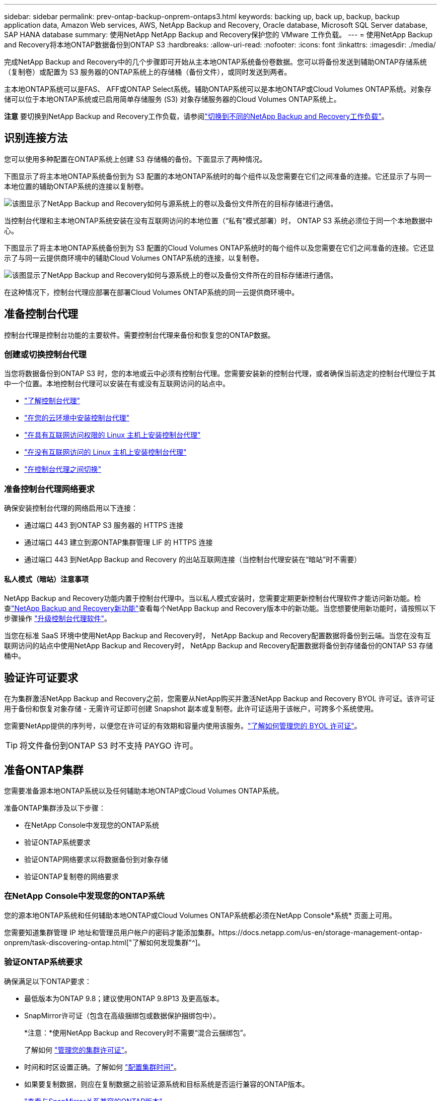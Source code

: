 ---
sidebar: sidebar 
permalink: prev-ontap-backup-onprem-ontaps3.html 
keywords: backing up, back up, backup, backup application data, Amazon Web services, AWS, NetApp Backup and Recovery, Oracle database, Microsoft SQL Server database, SAP HANA database 
summary: 使用NetApp NetApp Backup and Recovery保护您的 VMware 工作负载。 
---
= 使用NetApp Backup and Recovery将本地ONTAP数据备份到ONTAP S3
:hardbreaks:
:allow-uri-read: 
:nofooter: 
:icons: font
:linkattrs: 
:imagesdir: ./media/


[role="lead"]
完成NetApp Backup and Recovery中的几个步骤即可开始从主本地ONTAP系统备份卷数据。您可以将备份发送到辅助ONTAP存储系统（复制卷）或配置为 S3 服务器的ONTAP系统上的存储桶（备份文件），或同时发送到两者。

主本地ONTAP系统可以是FAS、 AFF或ONTAP Select系统。辅助ONTAP系统可以是本地ONTAP或Cloud Volumes ONTAP系统。对象存储可以位于本地ONTAP系统或已启用简单存储服务 (S3) 对象存储服务器的Cloud Volumes ONTAP系统上。

[]
====
*注意* 要切换到NetApp Backup and Recovery工作负载，请参阅link:br-start-switch-ui.html["切换到不同的NetApp Backup and Recovery工作负载"]。

====


== 识别连接方法

您可以使用多种配置在ONTAP系统上创建 S3 存储桶的备份。下面显示了两种情况。

下图显示了将主本地ONTAP系统备份到为 S3 配置的本地ONTAP系统时的每​​个组件以及您需要在它们之间准备的连接。它还显示了与同一本地位置的辅助ONTAP系统的连接以复制卷。

image:diagram_cloud_backup_onprem_ontap_s3.png["该图显示了NetApp Backup and Recovery如何与源系统上的卷以及备份文件所在的目标存储进行通信。"]

当控制台代理和主本地ONTAP系统安装在没有互联网访问的本地位置（“私有”模式部署）时， ONTAP S3 系统必须位于同一个本地数据中心。

下图显示了将主本地ONTAP系统备份到为 S3 配置的Cloud Volumes ONTAP系统时的每​​个组件以及您需要在它们之间准备的连接。它还显示了与同一云提供商环境中的辅助Cloud Volumes ONTAP系统的连接，以复制卷。

image:diagram_cloud_backup_onprem_ontap_s3_cloud.png["该图显示了NetApp Backup and Recovery如何与源系统上的卷以及备份文件所在的目标存储进行通信。"]

在这种情况下，控制台代理应部署在部署Cloud Volumes ONTAP系统的同一云提供商环境中。



== 准备控制台代理

控制台代理是控制台功能的主要软件。需要控制台代理来备份和恢复您的ONTAP数据。



=== 创建或切换控制台代理

当您将数据备份到ONTAP S3 时，您的本地或云中必须有控制台代理。您需要安装新的控制台代理，或者确保当前选定的控制台代理位于其中一个位置。本地控制台代理可以安装在有或没有互联网访问的站点中。

* https://docs.netapp.com/us-en/console-setup-admin/concept-connectors.html["了解控制台代理"^]
* https://docs.netapp.com/us-en/console-setup-admin/concept-connectors.html#how-to-create-a-connector["在您的云环境中安装控制台代理"^]
* https://docs.netapp.com/us-en/console-setup-admin/task-quick-start-connector-on-prem.html["在具有互联网访问权限的 Linux 主机上安装控制台代理"^]
* https://docs.netapp.com/us-en/console-setup-admin/task-quick-start-private-mode.html["在没有互联网访问的 Linux 主机上安装控制台代理"^]
* https://docs.netapp.com/us-en/console-setup-admin/task-manage-multiple-connectors.html#switch-between-connectors["在控制台代理之间切换"^]




=== 准备控制台代理网络要求

确保安装控制台代理的网络启用以下连接：

* 通过端口 443 到ONTAP S3 服务器的 HTTPS 连接
* 通过端口 443 建立到源ONTAP集群管理 LIF 的 HTTPS 连接
* 通过端口 443 到NetApp Backup and Recovery 的出站互联网连接（当控制台代理安装在“暗站”时不需要）




==== 私人模式（暗站）注意事项

NetApp Backup and Recovery功能内置于控制台代理中。当以私人模式安装时，您需要定期更新控制台代理软件才能访问新功能。检查link:whats-new.html["NetApp Backup and Recovery新功能"]查看每个NetApp Backup and Recovery版本中的新功能。当您想要使用新功能时，请按照以下步骤操作 https://docs.netapp.com/us-en/console-setup-admin/task-upgrade-connector.html["升级控制台代理软件"^]。

当您在标准 SaaS 环境中使用NetApp Backup and Recovery时， NetApp Backup and Recovery配置数据将备份到云端。当您在没有互联网访问的站点中使用NetApp Backup and Recovery时， NetApp Backup and Recovery配置数据将备份到存储备份的ONTAP S3 存储桶中。



== 验证许可证要求

在为集群激活NetApp Backup and Recovery之前，您需要从NetApp购买并激活NetApp Backup and Recovery BYOL 许可证。该许可证用于备份和恢复对象存储 - 无需许可证即可创建 Snapshot 副本或复制卷。此许可证适用于该帐户，可跨多个系统使用。

您需要NetApp提供的序列号，以便您在许可证的有效期和容量内使用该服务。link:br-start-licensing.html["了解如何管理您的 BYOL 许可证"]。


TIP: 将文件备份到ONTAP S3 时不支持 PAYGO 许可。



== 准备ONTAP集群

您需要准备源本地ONTAP系统以及任何辅助本地ONTAP或Cloud Volumes ONTAP系统。

准备ONTAP集群涉及以下步骤：

* 在NetApp Console中发现您的ONTAP系统
* 验证ONTAP系统要求
* 验证ONTAP网络要求以将数据备份到对象存储
* 验证ONTAP复制卷的网络要求




=== 在NetApp Console中发现您的ONTAP系统

您的源本地ONTAP系统和任何辅助本地ONTAP或Cloud Volumes ONTAP系统都必须在NetApp Console*系统* 页面上可用。

您需要知道集群管理 IP 地址和管理员用户帐户的密码才能添加集群。https://docs.netapp.com/us-en/storage-management-ontap-onprem/task-discovering-ontap.html["了解如何发现集群"^]。



=== 验证ONTAP系统要求

确保满足以下ONTAP要求：

* 最低版本为ONTAP 9.8；建议使用ONTAP 9.8P13 及更高版本。
* SnapMirror许可证（包含在高级捆绑包或数据保护捆绑包中）。
+
*注意：*使用NetApp Backup and Recovery时不需要“混合云捆绑包”。

+
了解如何 https://docs.netapp.com/us-en/ontap/system-admin/manage-licenses-concept.html["管理您的集群许可证"^]。

* 时间和时区设置正确。了解如何 https://docs.netapp.com/us-en/ontap/system-admin/manage-cluster-time-concept.html["配置集群时间"^]。
* 如果要复制数据，则应在复制数据之前验证源系统和目标系统是否运行兼容的ONTAP版本。
+
https://docs.netapp.com/us-en/ontap/data-protection/compatible-ontap-versions-snapmirror-concept.html["查看与SnapMirror关系兼容的ONTAP版本"^]。





=== 验证ONTAP网络要求以将数据备份到对象存储

您必须确保连接到对象存储的系统满足以下要求。

[NOTE]
====
* 当您使用扇出备份架构时，必须在主存储系统上配置设置。
* 当您使用级联备份架构时，必须在_辅助_存储系统上配置设置。
+
link:prev-ontap-protect-journey.html["了解有关备份架构类型的更多信息"]。



====
需要满足以下ONTAP集群网络要求：

* ONTAP集群通过用户指定的端口从集群间 LIF 启动到ONTAP S3 服务器的 HTTPS 连接，以执行备份和还原操作。该端口可在备份设置期间配置。
+
ONTAP从对象存储中读取和写入数据。对象存储从不启动，它只是响应。

* ONTAP需要从控制台代理到集群管理 LIF 的入站连接。
* 每个托管要备份的卷的ONTAP节点上都需要一个集群间 LIF。  LIF 必须与ONTAP用于连接对象存储的 _IPspace_ 相关联。 https://docs.netapp.com/us-en/ontap/networking/standard_properties_of_ipspaces.html["了解有关 IP 空间的更多信息"^] 。
+
当您设置NetApp Backup and Recovery时，系统会提示您输入要使用的 IP 空间。您应该选择与每个 LIF 关联的 IP 空间。这可能是“默认” IP 空间或您创建的自定义 IP 空间。

* 节点的集群间 LIF 能够访问对象存储（当控制台代理安装在“暗”站点中时不需要）。
* 已为卷所在的存储虚拟机配置 DNS 服务器。了解如何 https://docs.netapp.com/us-en/ontap/networking/configure_dns_services_auto.html["为 SVM 配置 DNS 服务"^]。
* 如果您使用的 IP 空间与默认 IP 空间不同，则可能需要创建静态路由才能访问对象存储。
* 如有必要，请更新防火墙规则，以允许NetApp Backup and Recovery服务通过您指定的端口（通常为端口 443）从ONTAP连接到对象存储，并通过端口 53（TCP/UDP）从存储虚拟机到 DNS 服务器的名称解析流量。




=== 验证ONTAP复制卷的网络要求

如果您计划使用NetApp Backup and Recovery在辅助ONTAP系统上创建复制卷，请确保源系统和目标系统满足以下网络要求。



==== 本地ONTAP网络要求

* 如果集群位于您的场所，您应该从公司网络连接到云提供商中的虚拟网络。这通常是 VPN 连接。
* ONTAP集群必须满足额外的子网、端口、防火墙和集群要求。
+
由于您可以复制到Cloud Volumes ONTAP或本地系统，因此请查看本地ONTAP系统的对等要求。 https://docs.netapp.com/us-en/ontap-sm-classic/peering/reference_prerequisites_for_cluster_peering.html["查看ONTAP文档中的集群对等前提条件"^] 。





==== Cloud Volumes ONTAP网络要求

* 实例的安全组必须包含所需的入站和出站规则：具体来说，ICMP 和端口 11104 和 11105 的规则。这些规则包含在预定义的安全组中。




== 准备ONTAP S3 作为备份目标

您必须在计划用于对象存储备份的ONTAP集群中启用简单存储服务 (S3) 对象存储服务器。查看 https://docs.netapp.com/us-en/ontap/s3-config/index.html["ONTAP S3 文档"^]了解详情。

*注意：*您可以将此集群添加到控制台*系统*页面，但它不会被识别为 S3 对象存储服务器，并且您无法将源系统拖放到此 S3 系统上以启动备份激活。

此ONTAP系统必须满足以下要求。

支持的 ONTAP 版本:: 本地ONTAP系统需要ONTAP 9.8 及更高版本。  Cloud Volumes ONTAP系统需要ONTAP 9.9.1 及更高版本。
S3 凭证:: 您必须创建 S3 用户来控制对ONTAP S3 存储的访问。 https://docs.netapp.com/us-en/ontap/s3-config/create-s3-user-task.html["有关详细信息，请参阅ONTAP S3 文档"^] 。
+
--
当您设置备份到ONTAP S3 时，备份向导会提示您输入用户帐户的 S3 访问密钥和密钥。该用户帐户使NetApp Backup and Recovery能够验证和访问用于存储备份的ONTAP S3 存储桶。需要密钥，以便ONTAP S3 知道谁在发出请求。

这些访问密钥必须与具有以下权限的用户相关联：

[source, json]
----
"s3:ListAllMyBuckets",
"s3:ListBucket",
"s3:GetObject",
"s3:PutObject",
"s3:DeleteObject",
"s3:CreateBucket"
----
--




== 激活ONTAP卷上的备份

随时直接从您的本地系统激活备份。

向导将引导您完成以下主要步骤：

* 选择要备份的卷
* 定义备份策略和政策
* 检查您的选择


您还可以<<显示 API 命令>>在审查步骤中，您可以复制代码来自动为未来的系统激活备份。



=== 启动向导

.步骤
. 使用以下方式之一访问激活备份和恢复向导：
+
** 从控制台*系统*页面中，选择系统，然后选择右侧面板中备份和恢复旁边的*启用>备份卷*。
** 在备份和恢复栏中选择*卷*。从“卷”选项卡中，选择“操作 (...)”选项，然后为单个卷（尚未启用复制或备份到对象存储）选择“激活备份”。


+
向导的简介页面显示了保护选项，包括本地快照、复制和备份。如果您在此步骤中选择了第二个选项，则会出现“定义备份策略”页面，其中选择一个卷。

. 继续以下选项：
+
** 如果您已经有控制台代理，那么一切就绪了。只需选择*下一步*。
** 如果您没有控制台代理，则会出现“添加控制台代理”选项。参考<<准备控制台代理>>。






=== 选择要备份的卷

选择您想要保护的卷。受保护的卷是具有以下一项或多项的卷：快照策略、复制策略、备份到对象策略。

您可以选择保护FlexVol或FlexGroup卷；但是，在激活系统备份时不能选择这些卷的混合。了解如何link:prev-ontap-backup-manage.html["激活系统中附加卷的备份"]（FlexVol或FlexGroup）在为初始卷配置备份后。

[NOTE]
====
* 您一次只能在单个FlexGroup卷上激活备份。
* 您选择的卷必须具有相同的SnapLock设置。所有卷都必须启用SnapLock Enterprise或禁用SnapLock 。


====
.步骤
请注意，如果您选择的卷已经应用了快照或复制策略，那么您稍后选择的策略将覆盖这些现有策略。

. 在“选择卷”页面中，选择要保护的一个或多个卷。
+
** 或者，过滤行以仅显示具有特定卷类型、样式等的卷，以便更轻松地进行选择。
** 选择第一个卷后，您可以选择所有FlexVol卷（FlexGroup卷一次只能选择一个）。要备份所有现有的FlexVol卷，请先选中一个卷，然后选中标题行中的框。
** 要备份单个卷，请选中每个卷对应的复选框。


. 选择“下一步”。




=== 定义备份策略

定义备份策略涉及配置以下选项：

* 保护选项：您是否要实施一个或所有备份选项：本地快照、复制和备份到对象存储
* 架构：您是否要使用扇出式或级联备份架构
* 本地快照策略
* 复制目标和策略
* 备份到对象存储信息（提供商、加密、网络、备份策略和导出选项）。


.步骤
. 在“定义备份策略”页面中，选择以下一项或全部。默认情况下，所有三个都被选中：
+
** *本地快照*：创建本地快照副本。
** *复制*：在另一个ONTAP存储系统上创建复制卷。
** *备份*：将卷备份到为 S3 配置的ONTAP系统上的存储桶。


. *架构*：如果您同时选择了复制和备份，请选择以下信息流之一：
+
** *级联*：备份数据从主系统流向辅助系统，然后从辅助系统流向对象存储。
** *扇出*：备份数据从主系统流向辅助系统，并从主系统流向对象存储。
+
有关这些架构的详细信息，请参阅link:prev-ontap-protect-journey.html["规划您的保护之旅"]。



. *本地快照*：选择现有的快照策略或创建新的快照策略。
+

TIP: 如果要在激活快照之前创建自定义策略，则可以使用 System Manager 或ONTAP CLI `snapmirror policy create`命令。参考。

+

TIP: 要使用备份和恢复创建自定义策略，请参阅link:br-use-policies-create.html["创建策略"]。

+
要创建策略，请选择“创建新策略”并执行以下操作：

+
** 输入策略的名称。
** 选择最多五个时间表，通常频率不同。
** 选择“*创建*”。


. *复制*：如果选择了*复制*，请设置以下选项：
+
** *复制目标*：选择目标系统和 SVM。或者，选择目标聚合（或FlexGroup卷的聚合）以及将添加到复制卷名称的前缀或后缀。
** *复制策略*：选择现有的复制策略或创建新的复制策略。
+
要创建策略，请选择“创建新策略”并执行以下操作：

+
*** 输入策略的名称。
*** 选择最多五个时间表，通常频率不同。
*** 选择“*创建*”。




. *备份到对象*：如果您选择了*备份*，请设置以下选项：
+
** *提供商*：选择* ONTAP S3*。
** *提供商设置*：输入 S3 服务器 FQDN 详细信息、端口以及用户的访问密钥和密钥。
+
访问密钥和密钥用于您创建的用户，以授予ONTAP集群对 S3 存储桶的访问权限。

** *网络*：选择要备份的卷所在的源ONTAP集群中的 IP 空间。此 IP 空间的集群间 LIF 必须具有出站互联网访问权限（当控制台代理安装在“暗站”中时不需要）。
+

TIP: 选择正确的 IP 空间可确保NetApp Backup and Recovery可以建立从ONTAP到ONTAP S3 对象存储的连接。

** *备份策略*：选择现有的备份策略或创建新的备份策略。
+

TIP: 您可以使用 System Manager 或ONTAP CLI 创建策略。使用ONTAP CLI 创建自定义策略 `snapmirror policy create`命令，请参阅。

+

TIP: 要使用备份和恢复创建自定义策略，请参阅link:br-use-policies-create.html["创建策略"]。

+
要创建策略，请选择“创建新策略”并执行以下操作：

+
*** 输入策略的名称。
*** 选择最多五个时间表，通常频率不同。
*** 对于备份到对象策略，设置 DataLock 和 Ransomware Resilience 设置。有关 DataLock 和勒索软件恢复的详细信息，请参阅link:prev-ontap-policy-object-options.html["备份到对象策略设置"]。
*** 选择“*创建*”。




+
** *将现有的 Snapshot 副本作为备份文件导出到对象存储*：如果此系统中有任何卷的本地快照副本与您刚刚选择的备份计划标签（例如，每日、每周等）相匹配，则会显示此附加提示。选中此框可将所有历史快照复制到对象存储作为备份文件，以确保对您的卷进行最全面的保护。


. 选择“下一步”。




=== 检查您的选择

这是审查您的选择并在必要时进行调整的机会。

.步骤
. 在“审核”页面中，审核您的选择。
. （可选）选中复选框*自动将快照策略标签与复制和备份策略标签同步*。这将创建具有与复制和备份策略中的标签匹配的标签的快照。如果策略不匹配，则不会创建备份。
. 选择*激活备份*。


.结果
NetApp Backup and Recovery开始对您的卷进行初始备份。复制卷和备份文件的基线传输包括源数据的完整副本。后续传输包含快照副本中包含的主存储数据的差异副本。

在目标集群中创建一个复制卷，该卷将与主存储卷同步。

在您输入的 S3 访问密钥和密钥指示的服务帐户中创建一个 S3 存储桶，并将备份文件存储在那里。

显示卷备份仪表板，以便您可以监控备份的状态。

您还可以使用link:br-use-monitor-tasks.html["作业监控页面"]。



=== 显示 API 命令

您可能想要显示并选择性地复制激活备份和恢复向导中使用的 API 命令。您可能希望这样做以便在未来的系统中自动激活备份。

.步骤
. 从激活备份和恢复向导中，选择*查看 API 请求*。
. 要将命令复制到剪贴板，请选择*复制*图标。

